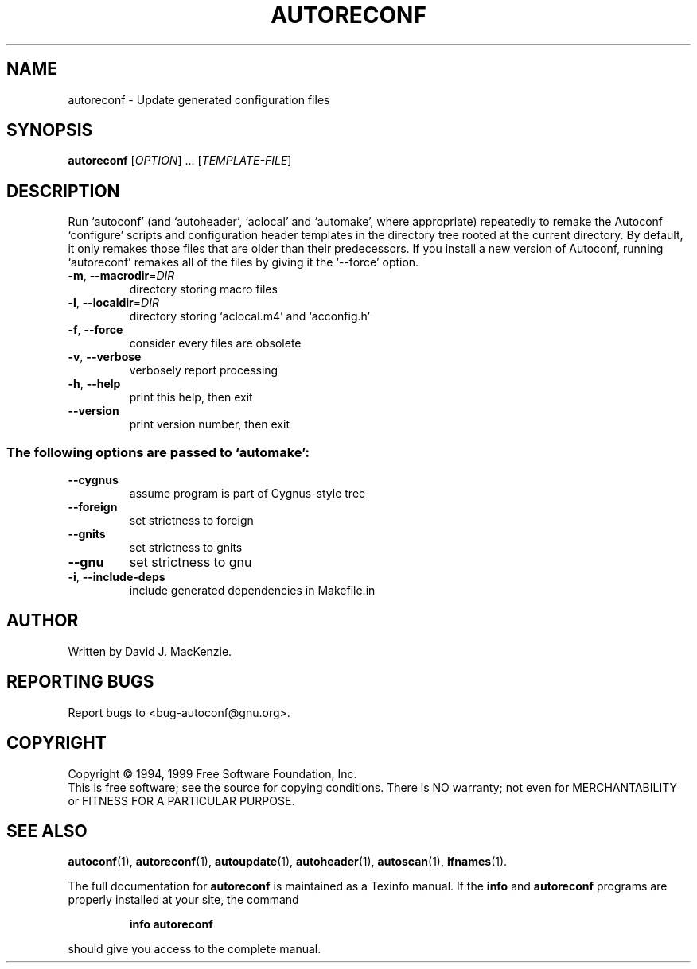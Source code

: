 .\" DO NOT MODIFY THIS FILE!  It was generated by help2man 1.020.
.TH AUTORECONF "1" "February 2000" "GNU autoconf 2.14a" FSF
.SH NAME
autoreconf \- Update generated configuration files
.SH SYNOPSIS
.B autoreconf
[\fIOPTION\fR] ... [\fITEMPLATE-FILE\fR]
.SH DESCRIPTION
Run `autoconf' (and `autoheader', `aclocal' and `automake', where
appropriate) repeatedly to remake the Autoconf `configure' scripts
and configuration header templates in the directory tree rooted at the
current directory.  By default, it only remakes those files that are
older than their predecessors.  If you install a new version of
Autoconf, running `autoreconf' remakes all of the files by giving it
the `--force' option.
.TP
\fB\-m\fR, \fB\-\-macrodir\fR=\fIDIR\fR
directory storing macro files
.TP
\fB\-l\fR, \fB\-\-localdir\fR=\fIDIR\fR
directory storing `aclocal.m4' and `acconfig.h'
.TP
\fB\-f\fR, \fB\-\-force\fR
consider every files are obsolete
.TP
\fB\-v\fR, \fB\-\-verbose\fR
verbosely report processing
.TP
\fB\-h\fR, \fB\-\-help\fR
print this help, then exit
.TP
\fB\-\-version\fR
print version number, then exit
.SS "The following options are passed to `automake':"
.TP
\fB\-\-cygnus\fR
assume program is part of Cygnus-style tree
.TP
\fB\-\-foreign\fR
set strictness to foreign
.TP
\fB\-\-gnits\fR
set strictness to gnits
.TP
\fB\-\-gnu\fR
set strictness to gnu
.TP
\fB\-i\fR, \fB\-\-include\-deps\fR
include generated dependencies in Makefile.in
.SH AUTHOR
Written by David J. MacKenzie.
.SH "REPORTING BUGS"
Report bugs to <bug-autoconf@gnu.org>.
.SH COPYRIGHT
Copyright \(co 1994, 1999 Free Software Foundation, Inc.
.br
This is free software; see the source for copying conditions.  There is NO
warranty; not even for MERCHANTABILITY or FITNESS FOR A PARTICULAR PURPOSE.
.SH "SEE ALSO"
.BR autoconf (1),
.BR autoreconf (1),
.BR autoupdate (1),
.BR autoheader (1),
.BR autoscan (1),
.BR ifnames (1).
.PP
The full documentation for
.B autoreconf
is maintained as a Texinfo manual.  If the
.B info
and
.B autoreconf
programs are properly installed at your site, the command
.IP
.B info autoreconf
.PP
should give you access to the complete manual.

